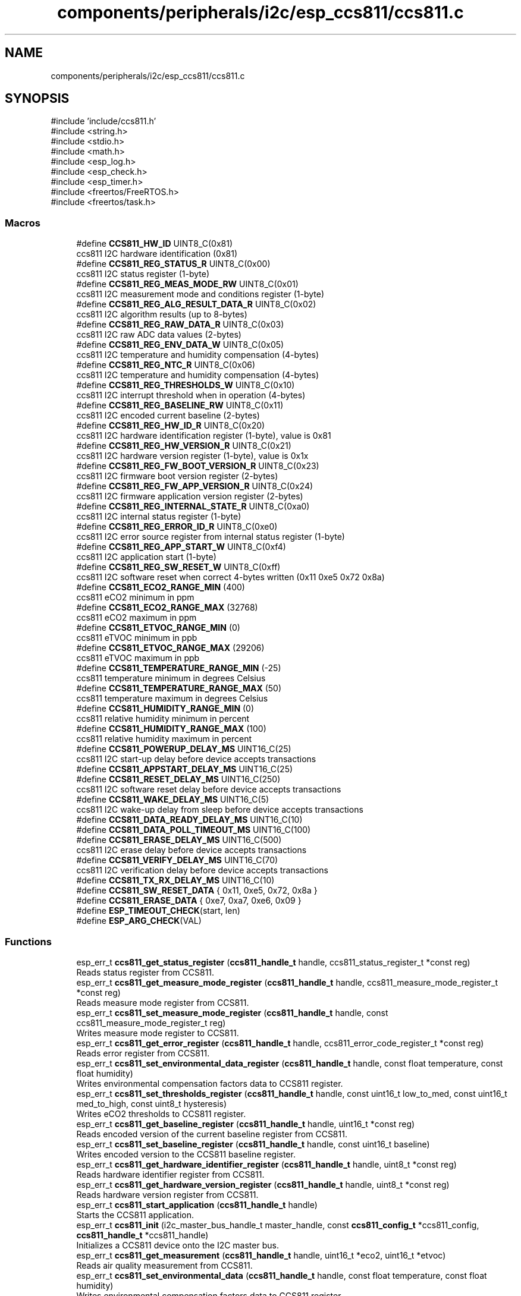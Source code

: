 .TH "components/peripherals/i2c/esp_ccs811/ccs811.c" 3 "ESP-IDF Components by K0I05" \" -*- nroff -*-
.ad l
.nh
.SH NAME
components/peripherals/i2c/esp_ccs811/ccs811.c
.SH SYNOPSIS
.br
.PP
\fR#include 'include/ccs811\&.h'\fP
.br
\fR#include <string\&.h>\fP
.br
\fR#include <stdio\&.h>\fP
.br
\fR#include <math\&.h>\fP
.br
\fR#include <esp_log\&.h>\fP
.br
\fR#include <esp_check\&.h>\fP
.br
\fR#include <esp_timer\&.h>\fP
.br
\fR#include <freertos/FreeRTOS\&.h>\fP
.br
\fR#include <freertos/task\&.h>\fP
.br

.SS "Macros"

.in +1c
.ti -1c
.RI "#define \fBCCS811_HW_ID\fP   UINT8_C(0x81)"
.br
.RI "ccs811 I2C hardware identification (0x81) "
.ti -1c
.RI "#define \fBCCS811_REG_STATUS_R\fP   UINT8_C(0x00)"
.br
.RI "ccs811 I2C status register (1-byte) "
.ti -1c
.RI "#define \fBCCS811_REG_MEAS_MODE_RW\fP   UINT8_C(0x01)"
.br
.RI "ccs811 I2C measurement mode and conditions register (1-byte) "
.ti -1c
.RI "#define \fBCCS811_REG_ALG_RESULT_DATA_R\fP   UINT8_C(0x02)"
.br
.RI "ccs811 I2C algorithm results (up to 8-bytes) "
.ti -1c
.RI "#define \fBCCS811_REG_RAW_DATA_R\fP   UINT8_C(0x03)"
.br
.RI "ccs811 I2C raw ADC data values (2-bytes) "
.ti -1c
.RI "#define \fBCCS811_REG_ENV_DATA_W\fP   UINT8_C(0x05)"
.br
.RI "ccs811 I2C temperature and humidity compensation (4-bytes) "
.ti -1c
.RI "#define \fBCCS811_REG_NTC_R\fP   UINT8_C(0x06)"
.br
.RI "ccs811 I2C temperature and humidity compensation (4-bytes) "
.ti -1c
.RI "#define \fBCCS811_REG_THRESHOLDS_W\fP   UINT8_C(0x10)"
.br
.RI "ccs811 I2C interrupt threshold when in operation (4-bytes) "
.ti -1c
.RI "#define \fBCCS811_REG_BASELINE_RW\fP   UINT8_C(0x11)"
.br
.RI "ccs811 I2C encoded current baseline (2-bytes) "
.ti -1c
.RI "#define \fBCCS811_REG_HW_ID_R\fP   UINT8_C(0x20)"
.br
.RI "ccs811 I2C hardware identification register (1-byte), value is 0x81 "
.ti -1c
.RI "#define \fBCCS811_REG_HW_VERSION_R\fP   UINT8_C(0x21)"
.br
.RI "ccs811 I2C hardware version register (1-byte), value is 0x1x "
.ti -1c
.RI "#define \fBCCS811_REG_FW_BOOT_VERSION_R\fP   UINT8_C(0x23)"
.br
.RI "ccs811 I2C firmware boot version register (2-bytes) "
.ti -1c
.RI "#define \fBCCS811_REG_FW_APP_VERSION_R\fP   UINT8_C(0x24)"
.br
.RI "ccs811 I2C firmware application version register (2-bytes) "
.ti -1c
.RI "#define \fBCCS811_REG_INTERNAL_STATE_R\fP   UINT8_C(0xa0)"
.br
.RI "ccs811 I2C internal status register (1-byte) "
.ti -1c
.RI "#define \fBCCS811_REG_ERROR_ID_R\fP   UINT8_C(0xe0)"
.br
.RI "ccs811 I2C error source register from internal status register (1-byte) "
.ti -1c
.RI "#define \fBCCS811_REG_APP_START_W\fP   UINT8_C(0xf4)"
.br
.RI "ccs811 I2C application start (1-byte) "
.ti -1c
.RI "#define \fBCCS811_REG_SW_RESET_W\fP   UINT8_C(0xff)"
.br
.RI "ccs811 I2C software reset when correct 4-bytes written (0x11 0xe5 0x72 0x8a) "
.ti -1c
.RI "#define \fBCCS811_ECO2_RANGE_MIN\fP   (400)"
.br
.RI "ccs811 eCO2 minimum in ppm "
.ti -1c
.RI "#define \fBCCS811_ECO2_RANGE_MAX\fP   (32768)"
.br
.RI "ccs811 eCO2 maximum in ppm "
.ti -1c
.RI "#define \fBCCS811_ETVOC_RANGE_MIN\fP   (0)"
.br
.RI "ccs811 eTVOC minimum in ppb "
.ti -1c
.RI "#define \fBCCS811_ETVOC_RANGE_MAX\fP   (29206)"
.br
.RI "ccs811 eTVOC maximum in ppb "
.ti -1c
.RI "#define \fBCCS811_TEMPERATURE_RANGE_MIN\fP   (\-25)"
.br
.RI "ccs811 temperature minimum in degrees Celsius "
.ti -1c
.RI "#define \fBCCS811_TEMPERATURE_RANGE_MAX\fP   (50)"
.br
.RI "ccs811 temperature maximum in degrees Celsius "
.ti -1c
.RI "#define \fBCCS811_HUMIDITY_RANGE_MIN\fP   (0)"
.br
.RI "ccs811 relative humidity minimum in percent "
.ti -1c
.RI "#define \fBCCS811_HUMIDITY_RANGE_MAX\fP   (100)"
.br
.RI "ccs811 relative humidity maximum in percent "
.ti -1c
.RI "#define \fBCCS811_POWERUP_DELAY_MS\fP   UINT16_C(25)"
.br
.RI "ccs811 I2C start-up delay before device accepts transactions "
.ti -1c
.RI "#define \fBCCS811_APPSTART_DELAY_MS\fP   UINT16_C(25)"
.br
.ti -1c
.RI "#define \fBCCS811_RESET_DELAY_MS\fP   UINT16_C(250)"
.br
.RI "ccs811 I2C software reset delay before device accepts transactions "
.ti -1c
.RI "#define \fBCCS811_WAKE_DELAY_MS\fP   UINT16_C(5)"
.br
.RI "ccs811 I2C wake-up delay from sleep before device accepts transactions "
.ti -1c
.RI "#define \fBCCS811_DATA_READY_DELAY_MS\fP   UINT16_C(10)"
.br
.ti -1c
.RI "#define \fBCCS811_DATA_POLL_TIMEOUT_MS\fP   UINT16_C(100)"
.br
.ti -1c
.RI "#define \fBCCS811_ERASE_DELAY_MS\fP   UINT16_C(500)"
.br
.RI "ccs811 I2C erase delay before device accepts transactions "
.ti -1c
.RI "#define \fBCCS811_VERIFY_DELAY_MS\fP   UINT16_C(70)"
.br
.RI "ccs811 I2C verification delay before device accepts transactions "
.ti -1c
.RI "#define \fBCCS811_TX_RX_DELAY_MS\fP   UINT16_C(10)"
.br
.ti -1c
.RI "#define \fBCCS811_SW_RESET_DATA\fP   { 0x11, 0xe5, 0x72, 0x8a }"
.br
.ti -1c
.RI "#define \fBCCS811_ERASE_DATA\fP   { 0xe7, 0xa7, 0xe6, 0x09 }"
.br
.ti -1c
.RI "#define \fBESP_TIMEOUT_CHECK\fP(start,  len)"
.br
.ti -1c
.RI "#define \fBESP_ARG_CHECK\fP(VAL)"
.br
.in -1c
.SS "Functions"

.in +1c
.ti -1c
.RI "esp_err_t \fBccs811_get_status_register\fP (\fBccs811_handle_t\fP handle, ccs811_status_register_t *const reg)"
.br
.RI "Reads status register from CCS811\&. "
.ti -1c
.RI "esp_err_t \fBccs811_get_measure_mode_register\fP (\fBccs811_handle_t\fP handle, ccs811_measure_mode_register_t *const reg)"
.br
.RI "Reads measure mode register from CCS811\&. "
.ti -1c
.RI "esp_err_t \fBccs811_set_measure_mode_register\fP (\fBccs811_handle_t\fP handle, const ccs811_measure_mode_register_t reg)"
.br
.RI "Writes measure mode register to CCS811\&. "
.ti -1c
.RI "esp_err_t \fBccs811_get_error_register\fP (\fBccs811_handle_t\fP handle, ccs811_error_code_register_t *const reg)"
.br
.RI "Reads error register from CCS811\&. "
.ti -1c
.RI "esp_err_t \fBccs811_set_environmental_data_register\fP (\fBccs811_handle_t\fP handle, const float temperature, const float humidity)"
.br
.RI "Writes environmental compensation factors data to CCS811 register\&. "
.ti -1c
.RI "esp_err_t \fBccs811_set_thresholds_register\fP (\fBccs811_handle_t\fP handle, const uint16_t low_to_med, const uint16_t med_to_high, const uint8_t hysteresis)"
.br
.RI "Writes eCO2 thresholds to CCS811 register\&. "
.ti -1c
.RI "esp_err_t \fBccs811_get_baseline_register\fP (\fBccs811_handle_t\fP handle, uint16_t *const reg)"
.br
.RI "Reads encoded version of the current baseline register from CCS811\&. "
.ti -1c
.RI "esp_err_t \fBccs811_set_baseline_register\fP (\fBccs811_handle_t\fP handle, const uint16_t baseline)"
.br
.RI "Writes encoded version to the CCS811 baseline register\&. "
.ti -1c
.RI "esp_err_t \fBccs811_get_hardware_identifier_register\fP (\fBccs811_handle_t\fP handle, uint8_t *const reg)"
.br
.RI "Reads hardware identifier register from CCS811\&. "
.ti -1c
.RI "esp_err_t \fBccs811_get_hardware_version_register\fP (\fBccs811_handle_t\fP handle, uint8_t *const reg)"
.br
.RI "Reads hardware version register from CCS811\&. "
.ti -1c
.RI "esp_err_t \fBccs811_start_application\fP (\fBccs811_handle_t\fP handle)"
.br
.RI "Starts the CCS811 application\&. "
.ti -1c
.RI "esp_err_t \fBccs811_init\fP (i2c_master_bus_handle_t master_handle, const \fBccs811_config_t\fP *ccs811_config, \fBccs811_handle_t\fP *ccs811_handle)"
.br
.RI "Initializes a CCS811 device onto the I2C master bus\&. "
.ti -1c
.RI "esp_err_t \fBccs811_get_measurement\fP (\fBccs811_handle_t\fP handle, uint16_t *eco2, uint16_t *etvoc)"
.br
.RI "Reads air quality measurement from CCS811\&. "
.ti -1c
.RI "esp_err_t \fBccs811_set_environmental_data\fP (\fBccs811_handle_t\fP handle, const float temperature, const float humidity)"
.br
.RI "Writes environmental compensation factors data to CCS811 register\&. "
.ti -1c
.RI "esp_err_t \fBccs811_set_thresholds\fP (\fBccs811_handle_t\fP handle, const uint16_t low_to_med, const uint16_t med_to_high, const uint8_t hysteresis)"
.br
.RI "Writes eCO2 thresholds to CCS811 register\&. "
.ti -1c
.RI "esp_err_t \fBccs811_get_drive_mode\fP (\fBccs811_handle_t\fP handle, \fBccs811_drive_modes_t\fP *const mode)"
.br
.RI "Reads drive mode from CCS811\&. "
.ti -1c
.RI "esp_err_t \fBccs811_set_drive_mode\fP (\fBccs811_handle_t\fP handle, const \fBccs811_drive_modes_t\fP mode)"
.br
.RI "Writes drive mode to CCS811\&. "
.ti -1c
.RI "esp_err_t \fBccs811_get_firmware_mode\fP (\fBccs811_handle_t\fP handle, \fBccs811_firmware_modes_t\fP *const mode)"
.br
.RI "Reads firmware mode from CCS811\&. "
.ti -1c
.RI "esp_err_t \fBccs811_get_ntc_resistance\fP (\fBccs811_handle_t\fP handle, const uint32_t r_ref, uint32_t *const resistance)"
.br
.RI "Reads NTC resistance connected to CCS811 per AMS application note AN000372\&. "
.ti -1c
.RI "esp_err_t \fBccs811_get_data_status\fP (\fBccs811_handle_t\fP handle, bool *const ready)"
.br
.RI "Reads data ready status from CCS811\&. "
.ti -1c
.RI "esp_err_t \fBccs811_get_error_status\fP (\fBccs811_handle_t\fP handle, bool *const error)"
.br
.RI "Reads error status from CCS811\&. "
.ti -1c
.RI "esp_err_t \fBccs811_reset\fP (\fBccs811_handle_t\fP handle)"
.br
.RI "Issues soft-reset to CCS811\&. "
.ti -1c
.RI "esp_err_t \fBccs811_io_wake\fP (\fBccs811_handle_t\fP handle)"
.br
.RI "Wakes the CCS811 through the configured wake GPIO pin number\&. "
.ti -1c
.RI "esp_err_t \fBccs811_io_sleep\fP (\fBccs811_handle_t\fP handle)"
.br
.RI "Puts the CCS811 a sleep through the configured wake GPIO pin number\&. "
.ti -1c
.RI "esp_err_t \fBccs811_io_reset\fP (\fBccs811_handle_t\fP handle)"
.br
.RI "Resets the CCS811 through the configured reset GPIO pin number\&. "
.ti -1c
.RI "esp_err_t \fBccs811_remove\fP (\fBccs811_handle_t\fP handle)"
.br
.RI "Removes a CCS811 device from master bus\&. "
.ti -1c
.RI "esp_err_t \fBccs811_delete\fP (\fBccs811_handle_t\fP handle)"
.br
.RI "Removes an CCS811 device from master I2C bus and delete the handle\&. "
.ti -1c
.RI "const char * \fBccs811_err_to_message\fP (ccs811_error_code_register_t error_reg)"
.br
.RI "Decodes CCS811 device error to a textual message representation\&. "
.ti -1c
.RI "const char * \fBccs811_err_to_code\fP (const ccs811_error_code_register_t error_reg)"
.br
.RI "Decodes CCS811 device error to a textual code representation\&. "
.ti -1c
.RI "const char * \fBccs811_measure_mode_description\fP (const \fBccs811_drive_modes_t\fP mode)"
.br
.RI "Decodes enumerated drive mode to a textual descriptive representation\&. "
.ti -1c
.RI "const char * \fBccs811_get_fw_version\fP (void)"
.br
.RI "Converts CCS811 firmware version numbers (major, minor, patch) into a string\&. "
.ti -1c
.RI "int32_t \fBccs811_get_fw_version_number\fP (void)"
.br
.RI "Converts CCS811 firmware version numbers (major, minor, patch) into an integer value\&. "
.in -1c
.SH "Detailed Description"
.PP 
ESP-IDF driver for CCS811 Air Quality sensor

.PP
Ported from esp-open-rtos

.PP
Copyright (c) 2024 Eric Gionet (gionet.c.eric@gmail.com)

.PP
MIT Licensed as described in the file LICENSE 
.SH "Macro Definition Documentation"
.PP 
.SS "#define ESP_ARG_CHECK( VAL)"
\fBValue:\fP
.nf
do { if (!(VAL)) return ESP_ERR_INVALID_ARG; } while (0)
.PP
.fi

.SS "#define ESP_TIMEOUT_CHECK( start,  len)"
\fBValue:\fP
.nf
((uint64_t)(esp_timer_get_time() \- (start)) >= (len))
.PP
.fi

.SH "Author"
.PP 
Generated automatically by Doxygen for ESP-IDF Components by K0I05 from the source code\&.
